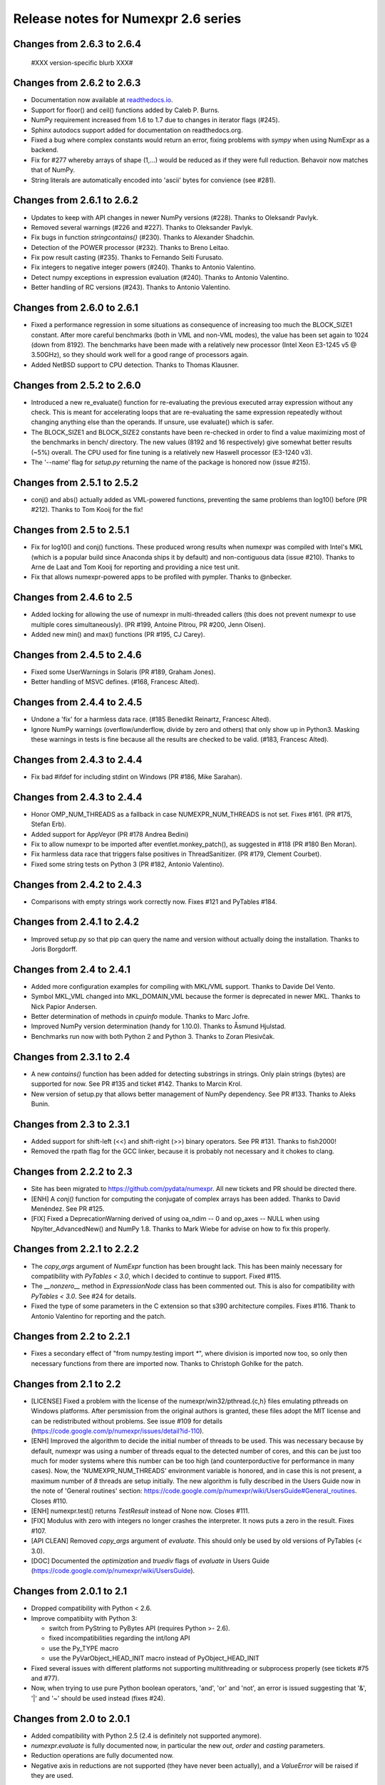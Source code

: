 =====================================
 Release notes for Numexpr 2.6 series
=====================================

Changes from 2.6.3 to 2.6.4
---------------------------

  #XXX version-specific blurb XXX#

Changes from 2.6.2 to 2.6.3
---------------------------

- Documentation now available at readthedocs.io_.

- Support for floor() and ceil() functions added by Caleb P. Burns.
                   
- NumPy requirement increased from 1.6 to 1.7 due to changes in iterator
  flags (#245).
  
- Sphinx autodocs support added for documentation on readthedocs.org.

- Fixed a bug where complex constants would return an error, fixing 
  problems with `sympy` when using NumExpr as a backend.
  
- Fix for #277 whereby arrays of shape (1,...) would be reduced as 
  if they were full reduction. Behavoir now matches that of NumPy.

- String literals are automatically encoded into 'ascii' bytes for 
  convience (see #281).

.. _readthedocs.io: http://numexpr.readthedocs.io

Changes from 2.6.1 to 2.6.2
---------------------------

- Updates to keep with API changes in newer NumPy versions (#228).
  Thanks to Oleksandr Pavlyk.

- Removed several warnings (#226 and #227).  Thanks to Oleksander Pavlyk.

- Fix bugs in function `stringcontains()` (#230).  Thanks to Alexander Shadchin.

- Detection of the POWER processor (#232).  Thanks to Breno Leitao.

- Fix pow result casting (#235).  Thanks to Fernando Seiti Furusato.

- Fix integers to negative integer powers (#240).  Thanks to Antonio Valentino.

- Detect numpy exceptions in expression evaluation (#240).  Thanks to Antonio Valentino.

- Better handling of RC versions (#243).  Thanks to Antonio Valentino.


Changes from 2.6.0 to 2.6.1
---------------------------

- Fixed a performance regression in some situations as consequence of
  increasing too much the BLOCK_SIZE1 constant.  After more careful
  benchmarks (both in VML and non-VML modes), the value has been set
  again to 1024 (down from 8192).  The benchmarks have been made with
  a relatively new processor (Intel Xeon E3-1245 v5 @ 3.50GHz), so
  they should work well for a good range of processors again.

- Added NetBSD support to CPU detection.  Thanks to Thomas Klausner.


Changes from 2.5.2 to 2.6.0
---------------------------

- Introduced a new re_evaluate() function for re-evaluating the
  previous executed array expression without any check.  This is meant
  for accelerating loops that are re-evaluating the same expression
  repeatedly without changing anything else than the operands.  If
  unsure, use evaluate() which is safer.

- The BLOCK_SIZE1 and BLOCK_SIZE2 constants have been re-checked in
  order to find a value maximizing most of the benchmarks in bench/
  directory.  The new values (8192 and 16 respectively) give somewhat
  better results (~5%) overall.  The CPU used for fine tuning is a
  relatively new Haswell processor (E3-1240 v3).

- The '--name' flag for `setup.py` returning the name of the package
  is honored now (issue #215).


Changes from 2.5.1 to 2.5.2
---------------------------

- conj() and abs() actually added as VML-powered functions, preventing
  the same problems than log10() before (PR #212).  Thanks to Tom Kooij
  for the fix!


Changes from 2.5 to 2.5.1
-------------------------

- Fix for log10() and conj() functions.  These produced wrong results
  when numexpr was compiled with Intel's MKL (which is a popular build
  since Anaconda ships it by default) and non-contiguous data (issue
  #210).  Thanks to Arne de Laat and Tom Kooij for reporting and
  providing a nice test unit.

- Fix that allows numexpr-powered apps to be profiled with pympler.
  Thanks to @nbecker.


Changes from 2.4.6 to 2.5
-------------------------

- Added locking for allowing the use of numexpr in multi-threaded
  callers (this does not prevent numexpr to use multiple cores
  simultaneously).  (PR #199, Antoine Pitrou, PR #200, Jenn Olsen).

- Added new min() and max() functions (PR #195, CJ Carey).


Changes from 2.4.5 to 2.4.6
---------------------------

- Fixed some UserWarnings in Solaris (PR #189, Graham Jones).

- Better handling of MSVC defines. (#168, Francesc Alted).


Changes from 2.4.4 to 2.4.5
---------------------------

- Undone a 'fix' for a harmless data race.  (#185 Benedikt Reinartz,
  Francesc Alted).

- Ignore NumPy warnings (overflow/underflow, divide by zero and
  others) that only show up in Python3.  Masking these warnings in
  tests is fine because all the results are checked to be
  valid. (#183, Francesc Alted).


Changes from 2.4.3 to 2.4.4
---------------------------

- Fix bad #ifdef for including stdint on Windows (PR #186, Mike Sarahan).


Changes from 2.4.3 to 2.4.4
---------------------------

* Honor OMP_NUM_THREADS as a fallback in case NUMEXPR_NUM_THREADS is not
  set. Fixes #161. (PR #175, Stefan Erb).

* Added support for AppVeyor (PR #178 Andrea Bedini)

* Fix to allow numexpr to be imported after eventlet.monkey_patch(),
  as suggested in #118 (PR #180 Ben Moran).

* Fix harmless data race that triggers false positives in ThreadSanitizer.
  (PR #179, Clement Courbet).

* Fixed some string tests on Python 3 (PR #182, Antonio Valentino).


Changes from 2.4.2 to 2.4.3
---------------------------

* Comparisons with empty strings work correctly now.  Fixes #121 and
  PyTables #184.

Changes from 2.4.1 to 2.4.2
---------------------------

* Improved setup.py so that pip can query the name and version without
  actually doing the installation.  Thanks to Joris Borgdorff.

Changes from 2.4 to 2.4.1
-------------------------

* Added more configuration examples for compiling with MKL/VML
  support.  Thanks to Davide Del Vento.

* Symbol MKL_VML changed into MKL_DOMAIN_VML because the former is
  deprecated in newer MKL.  Thanks to Nick Papior Andersen.

* Better determination of methods in `cpuinfo` module.  Thanks to Marc
  Jofre.

* Improved NumPy version determination (handy for 1.10.0).  Thanks
  to Åsmund Hjulstad.

* Benchmarks run now with both Python 2 and Python 3.  Thanks to Zoran
  Plesivčak.

Changes from 2.3.1 to 2.4
-------------------------

* A new `contains()` function has been added for detecting substrings
  in strings.  Only plain strings (bytes) are supported for now.  See
  PR #135 and ticket #142.  Thanks to Marcin Krol.

* New version of setup.py that allows better management of NumPy
  dependency.  See PR #133.  Thanks to Aleks Bunin.

Changes from 2.3 to 2.3.1
-------------------------

* Added support for shift-left (<<) and shift-right (>>) binary operators.
  See PR #131. Thanks to fish2000!

* Removed the rpath flag for the GCC linker, because it is probably
  not necessary and it chokes to clang.

Changes from 2.2.2 to 2.3
-------------------------

* Site has been migrated to https://github.com/pydata/numexpr.  All
  new tickets and PR should be directed there.

* [ENH] A `conj()` function for computing the conjugate of complex
  arrays has been added.  Thanks to David Menéndez.  See PR #125.

* [FIX] Fixed a DeprecationWarning derived of using oa_ndim -- 0 and
  op_axes -- NULL when using NpyIter_AdvancedNew() and NumPy 1.8.
  Thanks to Mark Wiebe for advise on how to fix this properly.

Changes from 2.2.1 to 2.2.2
---------------------------

* The `copy_args` argument of `NumExpr` function has been brought
  lack.  This has been mainly necessary for compatibility with
  `PyTables < 3.0`, which I decided to continue to support.  Fixed
  #115.

* The `__nonzero__` method in `ExpressionNode` class has been
  commented out.  This is also for compatibility with `PyTables < 3.0`.  
  See #24 for details.

* Fixed the type of some parameters in the C extension so that s390
  architecture compiles.  Fixes #116.  Thank to Antonio Valentino for
  reporting and the patch.

Changes from 2.2 to 2.2.1
-------------------------

* Fixes a secondary effect of "from numpy.testing import `*`", where
  division is imported now too, so only then necessary functions from
  there are imported now.  Thanks to Christoph Gohlke for the patch.

Changes from 2.1 to 2.2
-----------------------

* [LICENSE] Fixed a problem with the license of the
  numexpr/win32/pthread.{c,h} files emulating pthreads on Windows
  platforms.  After persmission from the original authors is granted,
  these files adopt the MIT license and can be redistributed without
  problems.  See issue #109 for details
  (https://code.google.com/p/numexpr/issues/detail?id-110).

* [ENH] Improved the algorithm to decide the initial number of threads
  to be used.  This was necessary because by default, numexpr was
  using a number of threads equal to the detected number of cores, and
  this can be just too much for moder systems where this number can be
  too high (and counterporductive for performance in many cases).
  Now, the 'NUMEXPR_NUM_THREADS' environment variable is honored, and
  in case this is not present, a maximum number of *8* threads are
  setup initially.  The new algorithm is fully described in the Users
  Guide now in the note of 'General routines' section:
  https://code.google.com/p/numexpr/wiki/UsersGuide#General_routines.
  Closes #110.

* [ENH] numexpr.test() returns `TestResult` instead of None now.
  Closes #111.

* [FIX] Modulus with zero with integers no longer crashes the
  interpreter.  It nows puts a zero in the result.  Fixes #107.

* [API CLEAN] Removed `copy_args` argument of `evaluate`.  This should
  only be used by old versions of PyTables (< 3.0).

* [DOC] Documented the `optimization` and `truediv` flags of
  `evaluate` in Users Guide
  (https://code.google.com/p/numexpr/wiki/UsersGuide).

Changes from 2.0.1 to 2.1
---------------------------

* Dropped compatibility with Python < 2.6.

* Improve compatibiity with Python 3:

  - switch from PyString to PyBytes API (requires Python >- 2.6).
  - fixed incompatibilities regarding the int/long API
  - use the Py_TYPE macro
  - use the PyVarObject_HEAD_INIT macro instead of PyObject_HEAD_INIT

* Fixed several issues with different platforms not supporting
  multithreading or subprocess properly (see tickets #75 and #77).

* Now, when trying to use pure Python boolean operators, 'and',
  'or' and 'not', an error is issued suggesting that '&', '|' and
  '~' should be used instead (fixes #24).

Changes from 2.0 to 2.0.1
-------------------------

* Added compatibility with Python 2.5 (2.4 is definitely not supported
  anymore).

* `numexpr.evaluate` is fully documented now, in particular the new
  `out`, `order` and `casting` parameters.

* Reduction operations are fully documented now.

* Negative axis in reductions are not supported (they have never been
  actually), and a `ValueError` will be raised if they are used.


Changes from 1.x series to 2.0
------------------------------

- Added support for the new iterator object in NumPy 1.6 and later.

  This allows for better performance with operations that implies
  broadcast operations, fortran-ordered or non-native byte orderings.
  Performance for other scenarios is preserved (except for very small
  arrays).

- Division in numexpr is consistent now with Python/NumPy.  Fixes #22
  and #58.

- Constants like "2." or "2.0" must be evaluated as float, not
  integer.  Fixes #59.

- `evaluate()` function has received a new parameter `out` for storing
  the result in already allocated arrays.  This is very useful when
  dealing with large arrays, and a allocating new space for keeping
  the result is not acceptable.  Closes #56.

- Maximum number of threads raised from 256 to 4096.  Machines with a
  higher number of cores will still be able to import numexpr, but
  limited to 4096 (which is an absurdly high number already).


Changes from 1.4.1 to 1.4.2
---------------------------

- Multithreaded operation is disabled for small arrays (< 32 KB).
  This allows to remove the overhead of multithreading for such a
  small arrays.  Closes #36.

- Dividing int arrays by zero gives a 0 as result now (and not a
  floating point exception anymore.  This behaviour mimics NumPy.
  Thanks to Gaëtan de Menten for the fix.  Closes #37.

- When compiled with VML support, the number of threads is set to 1
  for VML core, and to the number of cores for the native pthreads
  implementation.  This leads to much better performance.  Closes #39.

- Fixed different issues with reduction operations (`sum`, `prod`).
  The problem is that the threaded code does not work well for
  broadcasting or reduction operations.  Now, the serial code is used
  in those cases.  Closes #41.

- Optimization of "compilation phase" through a better hash.  This can
  lead up to a 25% of improvement when operating with variable
  expressions over small arrays.  Thanks to Gaëtan de Menten for the
  patch.  Closes #43.

- The ``set_num_threads`` now returns the number of previous thread
  setting, as stated in the docstrings.


Changes from 1.4 to 1.4.1
-------------------------

- Mingw32 can also work with pthreads compatibility code for win32.
  Fixes #31.

- Fixed a problem that used to happen when running Numexpr with
  threads in subprocesses.  It seems that threads needs to be
  initialized whenever a subprocess is created.  Fixes #33.

- The GIL (Global Interpreter Lock) is released during computations.
  This should allow for better resource usage for multithreaded apps.
  Fixes #35.


Changes from 1.3.1 to 1.4
-------------------------

- Added support for multi-threading in pure C.  This is to avoid the
  GIL and allows to squeeze the best performance in both multi-core
  machines.

- David Cooke contributed a thorough refactorization of the opcode
  machinery for the virtual machine.  With this, it is really easy to
  add more opcodes.  See:

  http://code.google.com/p/numexpr/issues/detail?id-28

  as an example.

- Added a couple of opcodes to VM: where_bbbb and cast_ib. The first
  allow to get boolean arrays out of the `where` function.  The second
  allows to cast a boolean array into an integer one.  Thanks to
  gdementen for his contribution.

- Fix negation of `int64` numbers. Closes #25.

- Using a `npy_intp` datatype (instead of plain `int`) so as to be
  able to manage arrays larger than 2 GB.


Changes from 1.3 to 1.3.1
-------------------------

- Due to an oversight, ``uint32`` types were not properly supported.
  That has been solved.  Fixes #19.

- Function `abs` for computing the absolute value added.  However, it
  does not strictly follow NumPy conventions.  See ``README.txt`` or
  website docs for more info on this.  Thanks to Pauli Virtanen for
  the patch.  Fixes #20.


Changes from 1.2 to 1.3
-----------------------

- A new type called internally `float` has been implemented so as to
  be able to work natively with single-precision floating points.
  This prevents the silent upcast to `double` types that was taking
  place in previous versions, so allowing both an improved performance
  and an optimal usage of memory for the single-precision
  computations.  However, the casting rules for floating point types
  slightly differs from those of NumPy.  See:

      http://code.google.com/p/numexpr/wiki/Overview

  or the README.txt file for more info on this issue.

- Support for Python 2.6 added.

- When linking with the MKL, added a '-rpath' option to the link step
  so that the paths to MKL libraries are automatically included into
  the runtime library search path of the final package (i.e. the user
  won't need to update its LD_LIBRARY_PATH or LD_RUN_PATH environment
  variables anymore).  Fixes #16.


Changes from 1.1.1 to 1.2
-------------------------

- Support for Intel's VML (Vector Math Library) added, normally
  included in Intel's MKL (Math Kernel Library).  In addition, when
  the VML support is on, several processors can be used in parallel
  (see the new `set_vml_num_threads()` function).  With that, the
  computations of transcendental functions can be accelerated quite a
  few.  For example, typical speed-ups when using one single core for
  contiguous arrays are 3x with peaks of 7.5x (for the pow() function).
  When using 2 cores the speed-ups are around 4x and 14x respectively.
  Closes #9.

- Some new VML-related functions have been added:

  * set_vml_accuracy_mode(mode):  Set the accuracy for VML operations.

  * set_vml_num_threads(nthreads): Suggests a maximum number of
    threads to be used in VML operations.

  * get_vml_version():  Get the VML/MKL library version.

  See the README.txt for more info about them.

- In order to easily allow the detection of the MKL, the setup.py has
  been updated to use the numpy.distutils.  So, if you are already
  used to link NumPy/SciPy with MKL, then you will find that giving
  VML support to numexpr works almost the same.

- A new `print_versions()` function has been made available.  This
  allows to quickly print the versions on which numexpr is based on.
  Very handy for issue reporting purposes.

- The `numexpr.numexpr` compiler function has been renamed to
  `numexpr.NumExpr` in order to avoid name collisions with the name of
  the package (!).  This function is mainly for internal use, so you
  should not need to upgrade your existing numexpr scripts.


Changes from 1.1 to 1.1.1
-------------------------

- The case for multidimensional array operands is properly accelerated
  now.  Added a new benchmark (based on a script provided by Andrew
  Collette, thanks!) for easily testing this case in the future.
  Closes #12.

- Added a fix to avoid the caches in numexpr to grow too much.  The
  dictionary caches are kept now always with less than 256 entries.
  Closes #11.

- The VERSION file is correctly copied now (it was not present for the
  1.1 tar file, I don't know exactly why).  Closes #8.


Changes from 1.0 to 1.1
-----------------------

- Numexpr can work now in threaded environments.  Fixes #2.

- The test suite can be run programmatically by using
  ``numexpr.test()``.

- Support a more complete set of functions for expressions (including
  those that are not supported by MSVC 7.1 compiler, like the inverse
  hyperbolic or log1p and expm1 functions.  The complete list now is:

    * where(bool, number1, number2): number
        Number1 if the bool condition is true, number2 otherwise.
    * {sin,cos,tan}(float|complex): float|complex
        Trigonometric sinus, cosinus or tangent.
    * {arcsin,arccos,arctan}(float|complex): float|complex
        Trigonometric inverse sinus, cosinus or tangent.
    * arctan2(float1, float2): float
        Trigonometric inverse tangent of float1/float2.
    * {sinh,cosh,tanh}(float|complex): float|complex
        Hyperbolic sinus, cosinus or tangent.
    * {arcsinh,arccosh,arctanh}(float|complex): float|complex
        Hyperbolic inverse sinus, cosinus or tangent.
    * {log,log10,log1p}(float|complex): float|complex
        Natural, base-10 and log(1+x) logarithms.
    * {exp,expm1}(float|complex): float|complex
        Exponential and exponential minus one.
    * sqrt(float|complex): float|complex
        Square root.
    * {real,imag}(complex): float
        Real or imaginary part of complex.
    * complex(float, float): complex
        Complex from real and imaginary parts.



.. Local Variables:
.. mode: rst
.. coding: utf-8
.. fill-column: 70
.. End:
